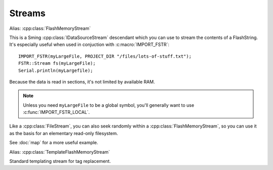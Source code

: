 Streams
=======

.. cpp:class:: FSTR::Stream : public IDataSourceStream

Alias: :cpp:class:`FlashMemoryStream`

This is a Sming :cpp:class:`IDataSourceStream` descendant which you can use to stream the contents of
a FlashString. It's especially useful when used in conjuction with :c:macro:`IMPORT_FSTR`::

   IMPORT_FSTR(myLargeFile, PROJECT_DIR "/files/lots-of-stuff.txt");
   FSTR::Stream fs(myLargeFile);
   Serial.println(myLargefile);

Because the data is read in sections, it's not limited by available RAM.

.. note::
   
   Unless you need ``myLargeFile`` to be a global symbol, you'll generally want to use :c:func:`IMPORT_FSTR_LOCAL`.

Like a :cpp:class:`FileStream`, you can also seek randomly within a :cpp:class:`FlashMemoryStream`,
so you can use it as the basis for an elementary read-only filesystem.

See :doc:`map` for a more useful example.

.. cpp:class:: FSTR::TemplateStream : public TemplateStream

Alias: :cpp:class:`TemplateFlashMemoryStream`

Standard templating stream for tag replacement.

